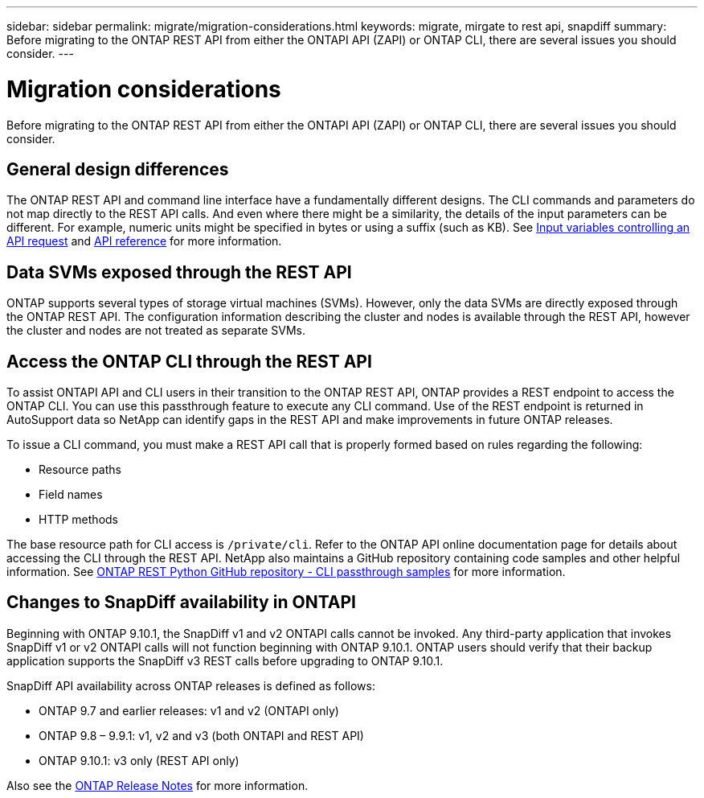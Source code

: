 ---
sidebar: sidebar
permalink: migrate/migration-considerations.html
keywords: migrate, mirgate to rest api, snapdiff
summary: Before migrating to the ONTAP REST API from either the ONTAPI API (ZAPI) or ONTAP CLI, there are several issues you should consider.
---

= Migration considerations
:hardbreaks:
:nofooter:
:icons: font
:linkattrs:
:imagesdir: ../media/

[.lead]
Before migrating to the ONTAP REST API from either the ONTAPI API (ZAPI) or ONTAP CLI, there are several issues you should consider.

== General design differences

The ONTAP REST API and command line interface have a fundamentally different designs. The CLI commands and parameters do not map directly to the REST API calls. And even where there might be a similarity, the details of the input parameters can be different. For example, numeric units might be specified in bytes or using a suffix (such as KB). See link:../rest/input_variables.html[Input variables controlling an API request] and link:../reference/api_reference.html[API reference] for more information.

== Data SVMs exposed through the REST API

ONTAP supports several types of storage virtual machines (SVMs). However, only the data SVMs are directly exposed through the ONTAP REST API. The configuration information describing the cluster and nodes is available through the REST API, however the cluster and nodes are not treated as separate SVMs.

== Access the ONTAP CLI through the REST API

To assist ONTAPI API and CLI users in their transition to the ONTAP REST API, ONTAP provides a REST endpoint to access the ONTAP CLI. You can use this passthrough feature to execute any CLI command.  Use of the REST endpoint is returned in AutoSupport data so NetApp can identify gaps in the REST API and make improvements in future ONTAP releases.

To issue a CLI command, you must make a REST API call that is properly formed based on rules regarding the following:

* Resource paths
* Field names
* HTTP methods

The base resource path for CLI access is `/private/cli`. Refer to the ONTAP API online documentation page for details about accessing the CLI through the REST API. NetApp also maintains a GitHub repository containing code samples and other helpful information. See https://github.com/NetApp/ontap-rest-python/tree/master/examples/rest_api/cli_passthrough_samples[ONTAP REST Python GitHub repository - CLI passthrough samples^] for more information.

== Changes to SnapDiff availability in ONTAPI

Beginning with ONTAP 9.10.1, the SnapDiff v1 and v2 ONTAPI calls cannot be invoked. Any third-party application that invokes SnapDiff v1 or v2 ONTAPI calls will not function beginning with ONTAP 9.10.1. ONTAP users should verify that their backup application supports the SnapDiff v3 REST calls before upgrading to ONTAP 9.10.1.

SnapDiff API availability across ONTAP releases is defined as follows:

* ONTAP 9.7 and earlier releases:  v1 and v2 (ONTAPI only)
* ONTAP 9.8 – 9.9.1:  v1, v2 and v3 (both ONTAPI and REST API)
* ONTAP 9.10.1:  v3 only (REST API only)

Also see the https://library.netapp.com/ecm/ecm_download_file/ECMLP2492508[ONTAP Release Notes^] for more information.
